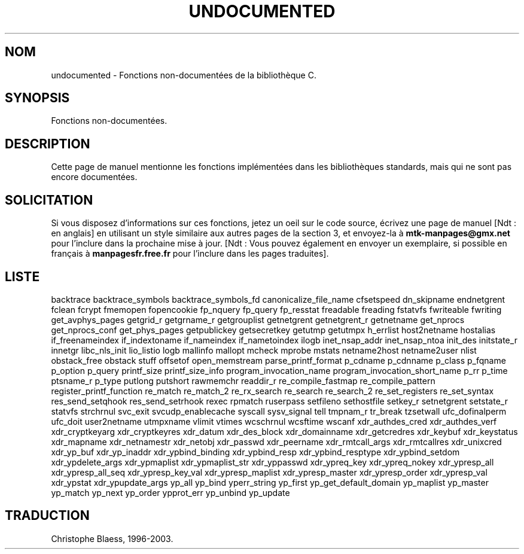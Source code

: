 .\" Hey Emacs! This file is -*- nroff -*- source.
.\"
.\" Copyright 1995 Jim Van Zandt
.\" From jrv@vanzandt.mv.com Mon Sep  4 21:11:50 1995
.\"
.\" Permission is granted to make and distribute verbatim copies of this
.\" manual provided the copyright notice and this permission notice are
.\" preserved on all copies.
.\"
.\" Permission is granted to copy and distribute modified versions of this
.\" manual under the conditions for verbatim copying, provided that the
.\" entire resulting derived work is distributed under the terms of a
.\" permission notice identical to this one
.\"
.\" Since the Linux kernel and libraries are constantly changing, this
.\" manual page may be incorrect or out-of-date.  The author(s) assume no
.\" responsibility for errors or omissions, or for damages resulting from
.\" the use of the information contained herein.  The author(s) may not
.\" have taken the same level of care in the production of this manual,
.\" which is licensed free of charge, as they might when working
.\" professionally.
.\"
.\" Formatted or processed versions of this manual, if unaccompanied by
.\" the source, must acknowledge the copyright and authors of this work.
.\"
.\" "
.\"
.\" Traduction 11/12/1996 par Christophe Blaess (ccb@club-internet.fr)
.\" Màj 25/01/1997
.\" Màj 21/07/2003 LDP-1.56
.\" Màj 30/07/2003 LDP-1.58
.\" Màj 04/07/2005 LDP-1.61
.\" Màj 06/07/2005 LDP-1.62
.\" Màj 08/07/2005 LDP-1.63
.\" Màj 20/07/2005 LDP-1.64
.\"
.TH UNDOCUMENTED 3 "30 juillet 2003" LDP "Manuel du programmeur Linux"
.SH NOM
undocumented \- Fonctions non-documentées de la bibliothèque C.
.SH SYNOPSIS
Fonctions non-documentées.
.SH DESCRIPTION
Cette page de manuel mentionne les fonctions implémentées dans les bibliothèques
standards, mais qui ne sont pas encore documentées.
.SH SOLICITATION
Si vous disposez d'informations sur ces fonctions, jetez un oeil sur le code
source, écrivez une page de manuel [Ndt\ : en anglais] en utilisant un
style similaire aux autres pages de la section 3, et envoyez-la à
.B mtk-manpages@gmx.net
pour l'inclure dans la prochaine mise à jour.
[Ndt\ : Vous pouvez également en envoyer un exemplaire, si possible en
français à \fBmanpagesfr.free.fr\fP pour l'inclure dans les pages traduites].
.SH "LISTE"
backtrace
backtrace_symbols
backtrace_symbols_fd
canonicalize_file_name
cfsetspeed
dn_skipname
endnetgrent
fclean
fcrypt
fmemopen
fopencookie
fp_nquery
fp_query
fp_resstat
freadable
freading
fstatvfs
fwriteable
fwriting
get_avphys_pages
getgrid_r
getgrname_r
getgrouplist
getnetgrent
getnetgrent_r
getnetname
get_nprocs
get_nprocs_conf
get_phys_pages
getpublickey
getsecretkey
getutmp
getutmpx
h_errlist
host2netname
hostalias
if_freenameindex
if_indextoname
if_nameindex
if_nametoindex
ilogb
inet_nsap_addr
inet_nsap_ntoa
init_des
initstate_r
innetgr
libc_nls_init
lio_listio
logb
mallinfo
mallopt
mcheck
mprobe
mstats
netname2host
netname2user
nlist
obstack_free
obstack stuff
offsetof
open_memstream
parse_printf_format
p_cdname
p_cdnname
p_class
p_fqname
p_option
p_query
printf_size
printf_size_info
program_invocation_name
program_invocation_short_name
p_rr
p_time
ptsname_r
p_type
putlong
putshort
rawmemchr
readdir_r
re_compile_fastmap
re_compile_pattern
register_printf_function
re_match
re_match_2
re_rx_search
re_search
re_search_2
re_set_registers
re_set_syntax
res_send_setqhook
res_send_setrhook
rexec
rpmatch
ruserpass
setfileno
sethostfile
setkey_r
setnetgrent
setstate_r
statvfs
strchrnul
svc_exit
svcudp_enablecache
syscall
sysv_signal
tell
tmpnam_r
tr_break
tzsetwall
ufc_dofinalperm
ufc_doit
user2netname
utmpxname
vlimit
vtimes
wcschrnul
wcsftime
wscanf
xdr_authdes_cred
xdr_authdes_verf
xdr_cryptkeyarg
xdr_cryptkeyres
xdr_datum
xdr_des_block
xdr_domainname
xdr_getcredres
xdr_keybuf
xdr_keystatus
xdr_mapname
xdr_netnamestr
xdr_netobj
xdr_passwd
xdr_peername
xdr_rmtcall_args
xdr_rmtcallres
xdr_unixcred
xdr_yp_buf
xdr_yp_inaddr
xdr_ypbind_binding
xdr_ypbind_resp
xdr_ypbind_resptype
xdr_ypbind_setdom
xdr_ypdelete_args
xdr_ypmaplist
xdr_ypmaplist_str
xdr_yppasswd
xdr_ypreq_key
xdr_ypreq_nokey
xdr_ypresp_all
xdr_ypresp_all_seq
xdr_ypresp_key_val
xdr_ypresp_maplist
xdr_ypresp_master
xdr_ypresp_order
xdr_ypresp_val
xdr_ypstat
xdr_ypupdate_args
yp_all
yp_bind
yperr_string
yp_first
yp_get_default_domain
yp_maplist
yp_master
yp_match
yp_next
yp_order
ypprot_err
yp_unbind
yp_update
.SH TRADUCTION
Christophe Blaess, 1996-2003.
